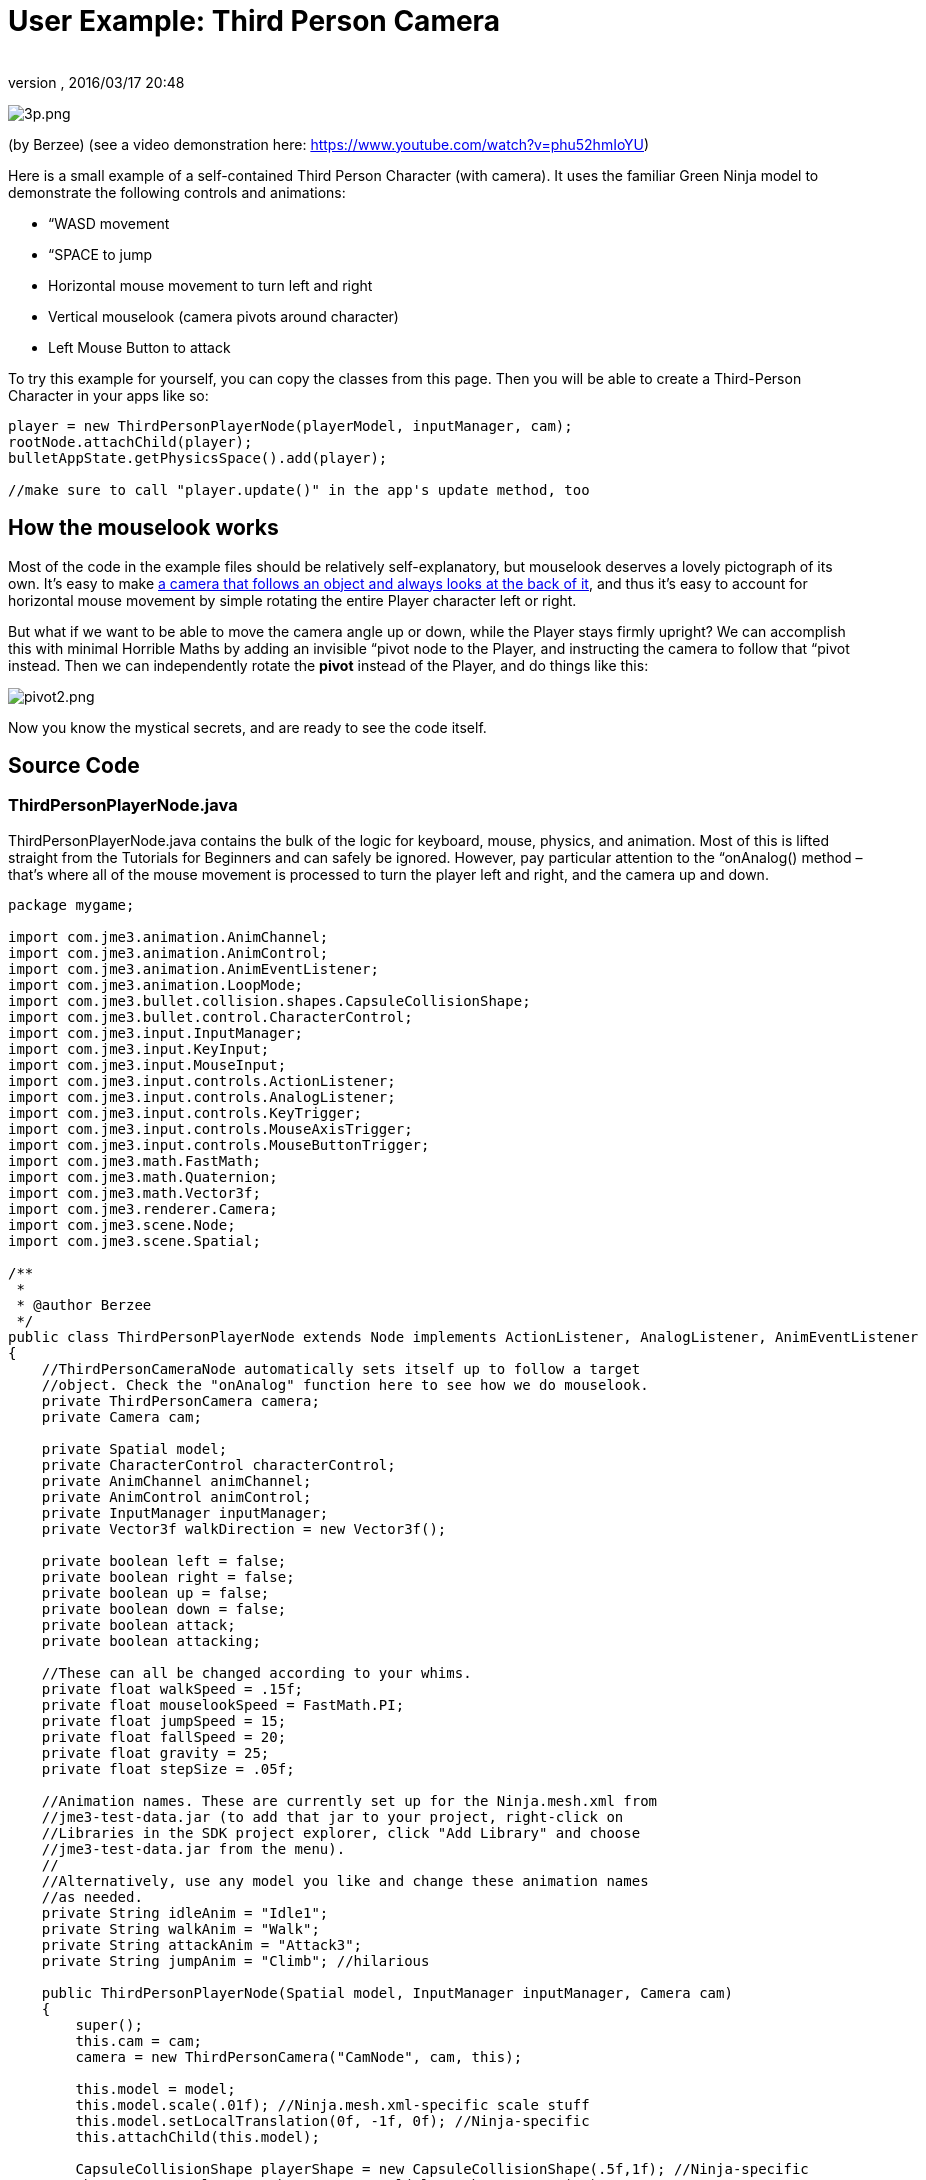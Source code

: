 = User Example: Third Person Camera
:author: 
:revnumber: 
:revdate: 2016/03/17 20:48
:relfileprefix: ../../
:imagesdir: ../..
ifdef::env-github,env-browser[:outfilesuffix: .adoc]


image:jme3/user_examples/thirdpersoncamera/3p.png[3p.png,with="",height=""]

(by Berzee) (see a video demonstration here: link:https://www.youtube.com/watch?v=phu52hmIoYU[https://www.youtube.com/watch?v=phu52hmIoYU])

Here is a small example of a self-contained Third Person Character (with camera). It uses the familiar Green Ninja model to demonstrate the following controls and animations:

*  “WASD movement
*  “SPACE to jump
*  Horizontal mouse movement to turn left and right
*  Vertical mouselook (camera pivots around character)
*  Left Mouse Button to attack

To try this example for yourself, you can copy the classes from this page. Then you will be able to create a Third-Person Character in your apps like so:

[source,java]
----

player = new ThirdPersonPlayerNode(playerModel, inputManager, cam);
rootNode.attachChild(player);
bulletAppState.getPhysicsSpace().add(player);

//make sure to call "player.update()" in the app's update method, too

----


== How the mouselook works

Most of the code in the example files should be relatively self-explanatory, but mouselook deserves a lovely pictograph of its own. It's easy to make <<jme3/advanced/making_the_camera_follow_a_character#,a camera that follows an object and always looks at the back of it>>, and thus it's easy to account for horizontal mouse movement by simple rotating the entire Player character left or right.

But what if we want to be able to move the camera angle up or down, while the Player stays firmly upright? We can accomplish this with minimal Horrible Maths by adding an invisible “pivot node to the Player, and instructing the camera to follow that “pivot instead. Then we can independently rotate the *pivot* instead of the Player, and do things like this:

image:jme3/user_examples/thirdpersoncamera/pivot2.png[pivot2.png,with="",height=""]

Now you know the mystical secrets, and are ready to see the code itself.


== Source Code


=== ThirdPersonPlayerNode.java

ThirdPersonPlayerNode.java contains the bulk of the logic for keyboard, mouse, physics, and animation. Most of this is lifted straight from the Tutorials for Beginners and can safely be ignored. However, pay particular attention to the “onAnalog() method – that's where all of the mouse movement is processed to turn the player left and right, and the camera up and down.

[source,java]
----

package mygame;

import com.jme3.animation.AnimChannel;
import com.jme3.animation.AnimControl;
import com.jme3.animation.AnimEventListener;
import com.jme3.animation.LoopMode;
import com.jme3.bullet.collision.shapes.CapsuleCollisionShape;
import com.jme3.bullet.control.CharacterControl;
import com.jme3.input.InputManager;
import com.jme3.input.KeyInput;
import com.jme3.input.MouseInput;
import com.jme3.input.controls.ActionListener;
import com.jme3.input.controls.AnalogListener;
import com.jme3.input.controls.KeyTrigger;
import com.jme3.input.controls.MouseAxisTrigger;
import com.jme3.input.controls.MouseButtonTrigger;
import com.jme3.math.FastMath;
import com.jme3.math.Quaternion;
import com.jme3.math.Vector3f;
import com.jme3.renderer.Camera;
import com.jme3.scene.Node;
import com.jme3.scene.Spatial;

/**
 *
 * @author Berzee
 */
public class ThirdPersonPlayerNode extends Node implements ActionListener, AnalogListener, AnimEventListener
{
    //ThirdPersonCameraNode automatically sets itself up to follow a target
    //object. Check the "onAnalog" function here to see how we do mouselook.
    private ThirdPersonCamera camera;
    private Camera cam;
    
    private Spatial model;
    private CharacterControl characterControl;
    private AnimChannel animChannel;
    private AnimControl animControl;
    private InputManager inputManager;
    private Vector3f walkDirection = new Vector3f();
    
    private boolean left = false;
    private boolean right = false;
    private boolean up = false;
    private boolean down = false;
    private boolean attack;
    private boolean attacking;
    
    //These can all be changed according to your whims.
    private float walkSpeed = .15f;
    private float mouselookSpeed = FastMath.PI;
    private float jumpSpeed = 15;
    private float fallSpeed = 20;
    private float gravity = 25;
    private float stepSize = .05f;
    
    //Animation names. These are currently set up for the Ninja.mesh.xml from
    //jme3-test-data.jar (to add that jar to your project, right-click on
    //Libraries in the SDK project explorer, click "Add Library" and choose
    //jme3-test-data.jar from the menu).
    //
    //Alternatively, use any model you like and change these animation names
    //as needed.
    private String idleAnim = "Idle1";
    private String walkAnim = "Walk";
    private String attackAnim = "Attack3";
    private String jumpAnim = "Climb"; //hilarious
    
    public ThirdPersonPlayerNode(Spatial model, InputManager inputManager, Camera cam)
    {
	super();
	this.cam = cam;
	camera = new ThirdPersonCamera("CamNode", cam, this);
	
        this.model = model;
	this.model.scale(.01f); //Ninja.mesh.xml-specific scale stuff
	this.model.setLocalTranslation(0f, -1f, 0f); //Ninja-specific
	this.attachChild(this.model);
	
	CapsuleCollisionShape playerShape = new CapsuleCollisionShape(.5f,1f); //Ninja-specific
	characterControl = new CharacterControl(playerShape, stepSize);
	characterControl.setJumpSpeed(jumpSpeed);
	characterControl.setFallSpeed(fallSpeed);
	characterControl.setGravity(gravity);
	this.addControl(characterControl);
	
	animControl = model.getControl(AnimControl.class);
	animControl.addListener(this);
	animChannel = animControl.createChannel();
	animChannel.setAnim(idleAnim);
	
	this.inputManager = inputManager;
	setUpKeys();
    }
    
    //Make sure to call this from the main simpleUpdate() loop
    public void update()
    {
	Vector3f camDir = cam.getDirection().clone();
	camDir.y = 0;
	Vector3f camLeft = cam.getLeft().clone();
	camLeft.y = 0;
	walkDirection.set(0, 0, 0);
	
	if (left)  { walkDirection.addLocal(camLeft); }
	if (right) { walkDirection.addLocal(camLeft.negate()); }
	if (up)    { walkDirection.addLocal(camDir); }
	if (down)  { walkDirection.addLocal(camDir.negate()); }
	
	characterControl.setWalkDirection(walkDirection.normalize().multLocal(walkSpeed));
	
	handleAnimations();
    }
    
    private void handleAnimations()
    {
	if(attacking)
	{
	    //waiting for attack animation to finish
	}
	else if(attack)
	{
	    
	    animChannel.setAnim(attackAnim,.3f);
	    animChannel.setLoopMode(LoopMode.DontLoop);
	    attack = false;
	    attacking = true;
	}
	else if(characterControl.onGround())
	{
	    if(left || right || up || down)
	    {
		if(!animChannel.getAnimationName().equals(walkAnim))
		{
		    animChannel.setAnim(walkAnim,.3f);
		    animChannel.setLoopMode(LoopMode.Loop);
		}
	    }
	    else
	    {
		if(!animChannel.getAnimationName().equals(idleAnim))
		{
		    animChannel.setAnim(idleAnim,.3f);
		    animChannel.setLoopMode(LoopMode.Cycle);
		}
	    }
	}
    }
    
    private void setUpKeys()
    {
	inputManager.addMapping("Left", new KeyTrigger(KeyInput.KEY_A));
	inputManager.addMapping("Right", new KeyTrigger(KeyInput.KEY_D));
	inputManager.addMapping("Up", new KeyTrigger(KeyInput.KEY_W));
	inputManager.addMapping("Down", new KeyTrigger(KeyInput.KEY_S));
	inputManager.addMapping("Jump", new KeyTrigger(KeyInput.KEY_SPACE));
	inputManager.addMapping("Attack", new MouseButtonTrigger(MouseInput.BUTTON_LEFT));
	inputManager.addMapping("TurnLeft", new MouseAxisTrigger(MouseInput.AXIS_X,true));
	inputManager.addMapping("TurnRight", new MouseAxisTrigger(MouseInput.AXIS_X,false));
	inputManager.addMapping("MouselookDown", new MouseAxisTrigger(MouseInput.AXIS_Y,true));
	inputManager.addMapping("MouselookUp", new MouseAxisTrigger(MouseInput.AXIS_Y,false));
	inputManager.addListener(this, "Left");
	inputManager.addListener(this, "Right");
	inputManager.addListener(this, "Up");
	inputManager.addListener(this, "Down");
	inputManager.addListener(this, "Jump");
	inputManager.addListener(this, "Attack");
	inputManager.addListener(this, "TurnLeft");
	inputManager.addListener(this, "TurnRight");
	inputManager.addListener(this, "MouselookDown");
	inputManager.addListener(this, "MouselookUp");
    }

    public void onAction(String binding, boolean value, float tpf) {
	if (binding.equals("Left"))
	{
	    left = value;
	}
	else if (binding.equals("Right"))
	{
	    right = value;
	}
	else if (binding.equals("Up"))
	{
	    up = value;
	}
	else if (binding.equals("Down"))
	{
	    down = value;
	}
	else if (binding.equals("Jump"))
	{
	    if(characterControl.onGround())
	    {
		characterControl.jump();
		if(!attacking)
		{
		    animChannel.setAnim(jumpAnim,.3f);
		    animChannel.setLoopMode(LoopMode.Loop);
		}
	    }
	}
	else if (binding.equals("Attack"))
	{
	    attack = value;
	}
    }
    
    //Analog handler for mouse movement events.
    //It is assumed that we want horizontal movements to turn the character,
    //while vertical movements only make the camera rotate up or down.
    public void onAnalog(String binding, float value, float tpf)
    {
	if (binding.equals("TurnLeft"))
	{
	    Quaternion turn = new Quaternion();
	    turn.fromAngleAxis(mouselookSpeed*value, Vector3f.UNIT_Y);
	    characterControl.setViewDirection(turn.mult(characterControl.getViewDirection()));
	}
	else if (binding.equals("TurnRight"))
	{
	    Quaternion turn = new Quaternion();
	    turn.fromAngleAxis(-mouselookSpeed*value, Vector3f.UNIT_Y);
	    characterControl.setViewDirection(turn.mult(characterControl.getViewDirection()));
	}
	else if (binding.equals("MouselookDown"))
	{
	    camera.verticalRotate(mouselookSpeed*value);
	}
	else if (binding.equals("MouselookUp"))
	{
	    camera.verticalRotate(-mouselookSpeed*value);
	}
    }

    public void onAnimCycleDone(AnimControl control, AnimChannel channel, String animName)
    {
	if(channel == animChannel && attacking && animName.equals(attackAnim))
	{
	    attacking = false;
	}
    }

    public void onAnimChange(AnimControl control, AnimChannel channel, String animName)
    {
    }
    
    public CharacterControl getCharacterControl()
    {
	return characterControl;
    }
    
    public ThirdPersonCamera getCameraNode()
    {
	return camera;
    }
}

----


=== ThirdPersonCamera.java

ThirdPersonCamera.java sets up a CameraNode to follow behind the player. It uses the same “ControlDirection.SpatialToCamera approach as <<jme3/advanced/making_the_camera_follow_a_character#,the advanced tutorial about 3rd-person cameras>>, but also adds a pivot node for easy mouselook. (See the scientific diagram above, and the comments in the class, for more explanation).

[source,java]
----

package mygame;

import com.jme3.math.FastMath;
import com.jme3.math.Vector3f;
import com.jme3.renderer.Camera;
import com.jme3.scene.CameraNode;
import com.jme3.scene.Node;
import com.jme3.scene.control.CameraControl;

/**
 *
 * @author Berzee
 */
public class ThirdPersonCamera
{
    //The "pivot" Node allows for easy third-person mouselook! It's actually
    //just an empty Node that gets attached to the center of the Player.
    //
    //The CameraNode is set up to always position itself behind the *pivot*
    //instead of behind the Player. So when we want to mouselook around the
    //Player, we simply need to spin the pivot! The camera will orbit behind it
    //while the Player object remains still.
    //
    //NOTE: Currently only vertical mouselook (around the X axis) is working.
    //The other two axes could be added fairly easily, once you have an idea
    //for how they should actually behave (min and max angles, et cetera).
    private Node pivot;
    private CameraNode cameraNode;
    
    //Change these as you desire. Lower verticalAngle values will put the camera
    //closer to the ground.
    public float followDistance = 7;
    public float verticalAngle = 30 * FastMath.DEG_TO_RAD;
    
    //These bounds keep the camera from spinning too far and clipping through
    //the floor or turning upside-down. You can change them as needed but it is
    //recommended to keep the values in the (-90,90) range.
    public float maxVerticalAngle = 85 * FastMath.DEG_TO_RAD;
    public float minVerticalAngle = 5 * FastMath.DEG_TO_RAD;
    
    public ThirdPersonCamera(String name, Camera cam, Node player)
    {
	pivot = new Node("CamTrack");	
	player.attachChild(pivot);
	
	cameraNode = new CameraNode(name, cam);
        cameraNode.setControlDir(CameraControl.ControlDirection.SpatialToCamera);
	pivot.attachChild(cameraNode);
	cameraNode.setLocalTranslation(new Vector3f(0, 0, followDistance));
	cameraNode.lookAt(pivot.getLocalTranslation(), Vector3f.UNIT_Y);
	
	pivot.getLocalRotation().fromAngleAxis(-verticalAngle, Vector3f.UNIT_X);
    }
    
    public void verticalRotate(float angle)
    {
	verticalAngle += angle;
	
	if(verticalAngle > maxVerticalAngle)
	{
	    verticalAngle = maxVerticalAngle;
	}
	else if(verticalAngle < minVerticalAngle)
	{
	    verticalAngle = minVerticalAngle;
	}
	
	pivot.getLocalRotation().fromAngleAxis(-verticalAngle, Vector3f.UNIT_X);
    }
    
    public CameraNode getCameraNode()
    {
	return cameraNode;
    }
    
    public Node getCameraTrack()
    {
	return pivot;
    }
}

----


=== Main.java

Here is an example Main.java project that you can use to see the ThirdPersonPlayerNode in action. Just make sure to add the jme3-test-data.jar library to your project so it can access the Ninja model and ManyLights scene (In the SDK: Project Explorer → Right Click on “Libraries → Add Library → jme3-test-data.jar).

[source,java]
----

package mygame;

import com.jme3.app.SimpleApplication;
import com.jme3.bullet.BulletAppState;
import com.jme3.bullet.collision.shapes.CollisionShape;
import com.jme3.bullet.control.RigidBodyControl;
import com.jme3.bullet.util.CollisionShapeFactory;
import com.jme3.light.DirectionalLight;
import com.jme3.renderer.RenderManager;
import com.jme3.scene.Spatial;
import com.jme3.math.Vector3f;
import com.jme3.scene.Node;

/**
 * @author Berzee
 */
public class Main extends SimpleApplication
{    
    private Spatial sceneModel;
    private RigidBodyControl scene;
    private BulletAppState bulletAppState;
    private ThirdPersonPlayerNode player;
    
    public static void main(String[] args) {
        Main app = new Main();
        app.start();
    }

    @Override
    public void simpleInitApp() {        
        mouseInput.setCursorVisible(false);
	flyCam.setEnabled(false);
	
	bulletAppState = new BulletAppState();
	stateManager.attach(bulletAppState);
	//bulletAppState.getPhysicsSpace().enableDebug(assetManager);
	
        sceneModel = assetManager.loadModel("Scenes/ManyLights/Main.scene");
	sceneModel.scale(1f,.5f,1f); //Make scenery short enough to jump on. =P
	CollisionShape sceneShape = CollisionShapeFactory.createMeshShape((Node) sceneModel);
	scene = new RigidBodyControl(sceneShape, 0);
	sceneModel.addControl(scene);
        rootNode.attachChild(sceneModel);
	bulletAppState.getPhysicsSpace().add(scene);
        
	Spatial playerModel = assetManager.loadModel("Models/Ninja/Ninja.mesh.xml");
	player = new ThirdPersonPlayerNode(playerModel, inputManager, cam);
	player.getCharacterControl().setPhysicsLocation(new Vector3f(-5f,2f,5f));
	rootNode.attachChild(player);
	bulletAppState.getPhysicsSpace().add(player);
        
        // You must add a light to make the model visible
        DirectionalLight sun = new DirectionalLight();
        sun.setDirection(new Vector3f(-.1f, -.7f, -1f));
        rootNode.addLight(sun);
    }

    @Override
    public void simpleUpdate(float tpf)
    {
	player.update();
    }

    @Override
    public void simpleRender(RenderManager rm)
    {
        //TODO: add render code
    }
}

----
